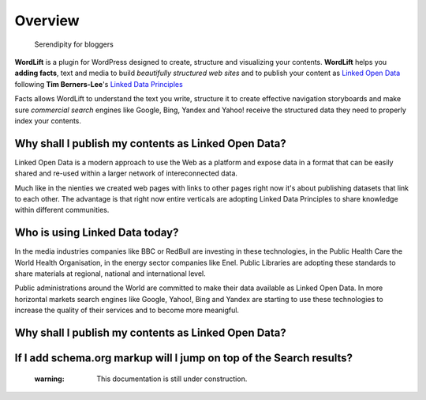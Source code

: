 Overview
===============

        Serendipity for bloggers

**WordLift** is a plugin for WordPress designed to create, structure and visualizing your contents.
**WordLift** helps you **adding facts**, text and media to build *beautifully structured web sites* and to 
publish your content as `Linked Open Data <http://en.wikipedia.org/wiki/Linked_data>`_ following **Tim Berners-Lee**'s 
`Linked Data Principles <http://www.w3.org/DesignIssues/LinkedData.html>`_

Facts allows WordLift to understand the text you write, structure it to create effective navigation storyboards 
and make sure *commercial search* engines like Google, Bing, Yandex and Yahoo! receive  the structured data 
they need to properly index your contents.

=================
Why shall I publish my contents as Linked Open Data?
=================

Linked Open Data is a modern approach to use the Web as a platform and expose data in a format that can be
easily shared and re-used within a larger network of intereconnected data.

Much like in the nienties we created web pages with links to other pages right now it's about publishing datasets 
that link to each other. The advantage is that right now entire verticals are adopting Linked Data Principles 
to share knowledge within different communities. 

=================
Who is using Linked Data today?
=================

In the media industries companies like BBC or RedBull are investing in these technologies, in the Public Health Care 
the World Health Organisation, in the energy sector companies like Enel. Public Libraries are adopting these 
standards to share materials at regional, national and international level. 

Public administrations around the World are committed to make their data available as Linked Open Data. In more horizontal
markets search engines like Google, Yahoo!, Bing and Yandex are starting to use these technologies to increase the 
quality of their services and to become more meanigful.

=================
Why shall I publish my contents as Linked Open Data?
=================

=================
If I add schema.org markup will I jump on top of the Search results? 
=================
    :warning: This documentation is still under construction. 

